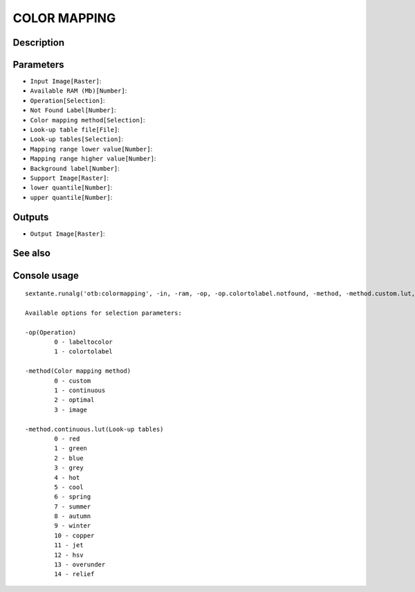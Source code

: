 COLOR MAPPING
=============

Description
-----------

Parameters
----------

- ``Input Image[Raster]``:
- ``Available RAM (Mb)[Number]``:
- ``Operation[Selection]``:
- ``Not Found Label[Number]``:
- ``Color mapping method[Selection]``:
- ``Look-up table file[File]``:
- ``Look-up tables[Selection]``:
- ``Mapping range lower value[Number]``:
- ``Mapping range higher value[Number]``:
- ``Background label[Number]``:
- ``Support Image[Raster]``:
- ``lower quantile[Number]``:
- ``upper quantile[Number]``:

Outputs
-------

- ``Output Image[Raster]``:

See also
---------


Console usage
-------------


::

	sextante.runalg('otb:colormapping', -in, -ram, -op, -op.colortolabel.notfound, -method, -method.custom.lut, -method.continuous.lut, -method.continuous.min, -method.continuous.max, -method.optimal.background, -method.image.in, -method.image.low, -method.image.up, -out)

	Available options for selection parameters:

	-op(Operation)
		0 - labeltocolor
		1 - colortolabel

	-method(Color mapping method)
		0 - custom
		1 - continuous
		2 - optimal
		3 - image

	-method.continuous.lut(Look-up tables)
		0 - red
		1 - green
		2 - blue
		3 - grey
		4 - hot
		5 - cool
		6 - spring
		7 - summer
		8 - autumn
		9 - winter
		10 - copper
		11 - jet
		12 - hsv
		13 - overunder
		14 - relief
